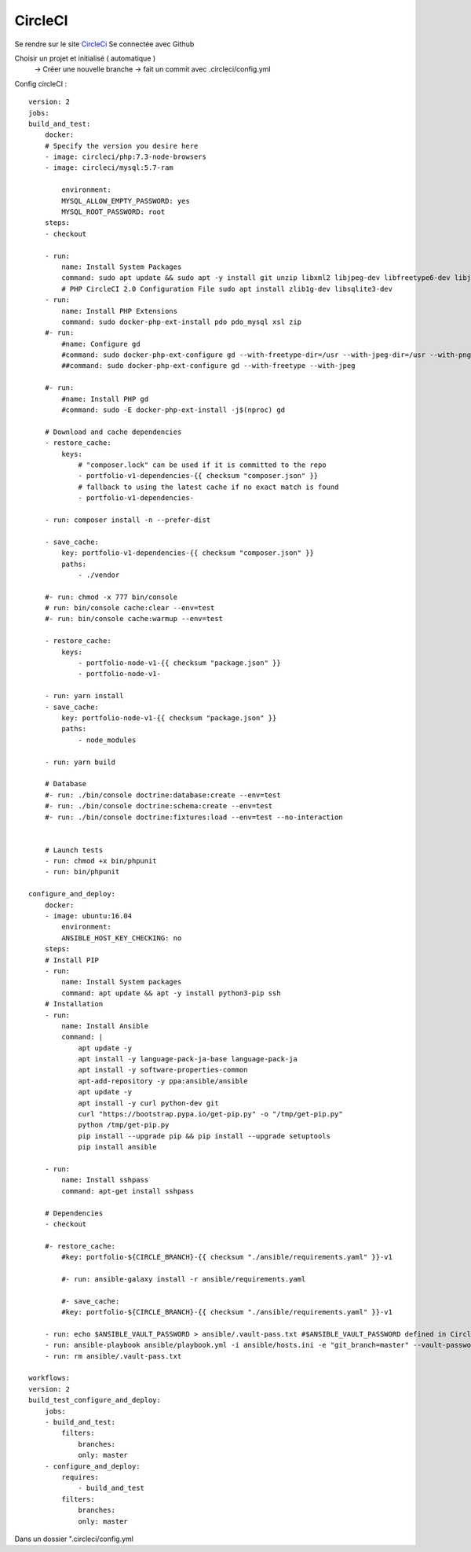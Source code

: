 .. index::
   single: CircleCI; 

CircleCI
===================

Se rendre sur le site `CircleCi <https://circleci.com/vcs-authorize/>`_
Se connectée avec Github

Choisir un projet et initialisé ( automatique ) 
    -> Créer une nouvelle branche
    -> fait un commit avec .circleci/config.yml


Config circleCI : 
::

    version: 2
    jobs:
    build_and_test:
        docker:
        # Specify the version you desire here
        - image: circleci/php:7.3-node-browsers
        - image: circleci/mysql:5.7-ram

            environment:
            MYSQL_ALLOW_EMPTY_PASSWORD: yes
            MYSQL_ROOT_PASSWORD: root
        steps:
        - checkout

        - run:
            name: Install System Packages
            command: sudo apt update && sudo apt -y install git unzip libxml2 libjpeg-dev libfreetype6-dev libjpeg62-turbo-dev libpng-dev libxslt-dev libzip-dev zlib1g-dev libsqlite3-dev libwebp-dev wget
            # PHP CircleCI 2.0 Configuration File sudo apt install zlib1g-dev libsqlite3-dev
        - run:
            name: Install PHP Extensions
            command: sudo docker-php-ext-install pdo pdo_mysql xsl zip
        #- run:
            #name: Configure gd
            #command: sudo docker-php-ext-configure gd --with-freetype-dir=/usr --with-jpeg-dir=/usr --with-png-dir=/usr
            ##command: sudo docker-php-ext-configure gd --with-freetype --with-jpeg

        #- run:
            #name: Install PHP gd
            #command: sudo -E docker-php-ext-install -j$(nproc) gd

        # Download and cache dependencies
        - restore_cache:
            keys:
                # "composer.lock" can be used if it is committed to the repo
                - portfolio-v1-dependencies-{{ checksum "composer.json" }}
                # fallback to using the latest cache if no exact match is found
                - portfolio-v1-dependencies-

        - run: composer install -n --prefer-dist

        - save_cache:
            key: portfolio-v1-dependencies-{{ checksum "composer.json" }}
            paths:
                - ./vendor

        #- run: chmod -x 777 bin/console
        # run: bin/console cache:clear --env=test
        #- run: bin/console cache:warmup --env=test

        - restore_cache:
            keys:
                - portfolio-node-v1-{{ checksum "package.json" }}
                - portfolio-node-v1-

        - run: yarn install
        - save_cache:
            key: portfolio-node-v1-{{ checksum "package.json" }}
            paths:
                - node_modules

        - run: yarn build

        # Database
        #- run: ./bin/console doctrine:database:create --env=test
        #- run: ./bin/console doctrine:schema:create --env=test
        #- run: ./bin/console doctrine:fixtures:load --env=test --no-interaction


        # Launch tests
        - run: chmod +x bin/phpunit
        - run: bin/phpunit

    configure_and_deploy:
        docker:
        - image: ubuntu:16.04
            environment:
            ANSIBLE_HOST_KEY_CHECKING: no
        steps:
        # Install PIP
        - run:
            name: Install System packages
            command: apt update && apt -y install python3-pip ssh
        # Installation
        - run:
            name: Install Ansible
            command: |
                apt update -y
                apt install -y language-pack-ja-base language-pack-ja
                apt install -y software-properties-common
                apt-add-repository -y ppa:ansible/ansible
                apt update -y
                apt install -y curl python-dev git
                curl "https://bootstrap.pypa.io/get-pip.py" -o "/tmp/get-pip.py"
                python /tmp/get-pip.py
                pip install --upgrade pip && pip install --upgrade setuptools
                pip install ansible

        - run:
            name: Install sshpass
            command: apt-get install sshpass

        # Dependencies
        - checkout

        #- restore_cache:
            #key: portfolio-${CIRCLE_BRANCH}-{{ checksum "./ansible/requirements.yaml" }}-v1

            #- run: ansible-galaxy install -r ansible/requirements.yaml

            #- save_cache:
            #key: portfolio-${CIRCLE_BRANCH}-{{ checksum "./ansible/requirements.yaml" }}-v1

        - run: echo $ANSIBLE_VAULT_PASSWORD > ansible/.vault-pass.txt #$ANSIBLE_VAULT_PASSWORD defined in CircleCi
        - run: ansible-playbook ansible/playbook.yml -i ansible/hosts.ini -e "git_branch=master" --vault-password-file=ansible/.vault-pass.txt
        - run: rm ansible/.vault-pass.txt

    workflows:
    version: 2
    build_test_configure_and_deploy:
        jobs:
        - build_and_test:
            filters:
                branches:
                only: master
        - configure_and_deploy:
            requires:
                - build_and_test
            filters:
                branches:
                only: master

Dans un dossier ".circleci/config.yml
